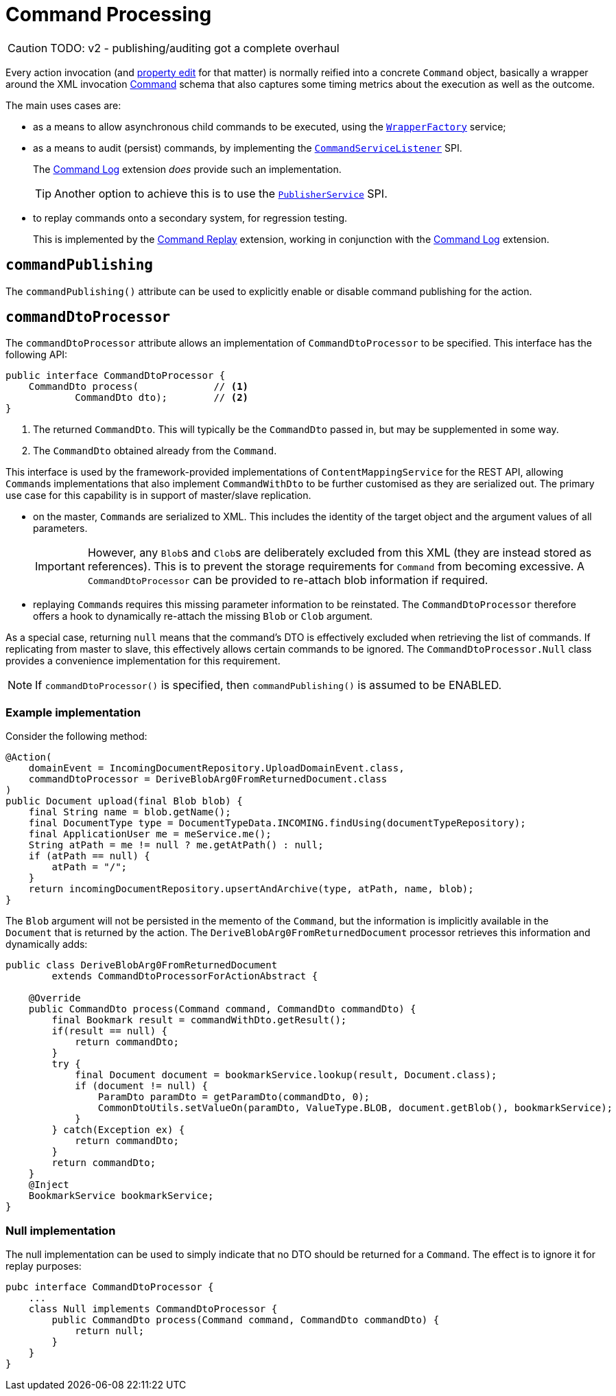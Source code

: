 = Command Processing

:Notice: Licensed to the Apache Software Foundation (ASF) under one or more contributor license agreements. See the NOTICE file distributed with this work for additional information regarding copyright ownership. The ASF licenses this file to you under the Apache License, Version 2.0 (the "License"); you may not use this file except in compliance with the License. You may obtain a copy of the License at. http://www.apache.org/licenses/LICENSE-2.0 . Unless required by applicable law or agreed to in writing, software distributed under the License is distributed on an "AS IS" BASIS, WITHOUT WARRANTIES OR  CONDITIONS OF ANY KIND, either express or implied. See the License for the specific language governing permissions and limitations under the License.
:page-partial:

CAUTION: TODO: v2 - publishing/auditing got a complete overhaul

Every action invocation (and xref:system:generated:index/applib/annotation/Property.adoc#commandPublishing[property edit] for that matter) is normally reified into a concrete `Command` object, basically a wrapper around the XML invocation xref:schema:cmd.adoc[Command] schema that also captures some timing metrics about the execution as well as the outcome.

The main uses cases are:

* as a means to allow asynchronous child commands to be executed, using the xref:refguide:applib-svc:WrapperFactory.adoc[`WrapperFactory`] service;

* as a means to audit (persist) commands, by implementing the xref:refguide:applib-svc:CommandSubscriber.adoc[`CommandServiceListener`] SPI.
+
The xref:extensions:command-log:about.adoc[Command Log] extension _does_ provide such an implementation.
+
TIP: Another option to achieve this is to use the xref:refguide:applib-svc:ExecutionSubscriber.adoc[`PublisherService`] SPI.

* to replay commands onto a secondary system, for regression testing.
+
This is implemented by the xref:extensions:command-replay:about.adoc[Command Replay] extension, working in conjunction with the xref:extensions:command-log:about.adoc[Command Log] extension.


[#commandPublishing]
== `commandPublishing`

The `commandPublishing()` attribute can be used to explicitly enable or disable command publishing for the action.



[#commanddtoprocessor]
== `commandDtoProcessor`

The `commandDtoProcessor` attribute allows an implementation of `CommandDtoProcessor` to be specified.
This interface has the following API:

[source,java]
----
public interface CommandDtoProcessor {
    CommandDto process(             // <.>
            CommandDto dto);        // <.>
}
----
<.> The returned `CommandDto`.
This will typically be the `CommandDto` passed in, but may be supplemented in some way.
<.> The `CommandDto` obtained already from the `Command`.

This interface is used by the framework-provided implementations of `ContentMappingService` for the REST API, allowing ``Command``s implementations that also implement `CommandWithDto` to be further customised as they are serialized out.
The primary use case for this capability is in support of master/slave replication.

* on the master, ``Command``s are serialized to XML.
This includes the identity of the target object and the argument values of all parameters.

+
[IMPORTANT]
====
However, any ``Blob``s and ``Clob``s are deliberately excluded from this XML (they are instead stored as references).
This is to prevent the storage requirements for `Command` from becoming excessive.
A `CommandDtoProcessor` can be provided to re-attach blob information if required.
====

* replaying ``Command``s requires this missing parameter information to be reinstated.
The `CommandDtoProcessor` therefore offers a hook to dynamically re-attach the missing `Blob` or `Clob` argument.

As a special case, returning `null` means that the command's DTO is effectively excluded when retrieving the list of commands.
If replicating from master to slave, this effectively allows certain commands to be ignored.
The `CommandDtoProcessor.Null` class provides a convenience implementation for this requirement.

[NOTE]
====
If `commandDtoProcessor()` is specified, then `commandPublishing()` is assumed to be ENABLED.
====

=== Example implementation

Consider the following method:

[source,java]
----
@Action(
    domainEvent = IncomingDocumentRepository.UploadDomainEvent.class,
    commandDtoProcessor = DeriveBlobArg0FromReturnedDocument.class
)
public Document upload(final Blob blob) {
    final String name = blob.getName();
    final DocumentType type = DocumentTypeData.INCOMING.findUsing(documentTypeRepository);
    final ApplicationUser me = meService.me();
    String atPath = me != null ? me.getAtPath() : null;
    if (atPath == null) {
        atPath = "/";
    }
    return incomingDocumentRepository.upsertAndArchive(type, atPath, name, blob);
}
----

The `Blob` argument will not be persisted in the memento of the `Command`, but the information is implicitly available in the `Document` that is returned by the action.
The `DeriveBlobArg0FromReturnedDocument` processor retrieves this information and dynamically adds:

[source,java]
----
public class DeriveBlobArg0FromReturnedDocument
        extends CommandDtoProcessorForActionAbstract {

    @Override
    public CommandDto process(Command command, CommandDto commandDto) {
        final Bookmark result = commandWithDto.getResult();
        if(result == null) {
            return commandDto;
        }
        try {
            final Document document = bookmarkService.lookup(result, Document.class);
            if (document != null) {
                ParamDto paramDto = getParamDto(commandDto, 0);
                CommonDtoUtils.setValueOn(paramDto, ValueType.BLOB, document.getBlob(), bookmarkService);
            }
        } catch(Exception ex) {
            return commandDto;
        }
        return commandDto;
    }
    @Inject
    BookmarkService bookmarkService;
}
----

=== Null implementation

The null implementation can be used to simply indicate that no DTO should be returned for a `Command`.
The effect is to ignore it for replay purposes:

[source,xml]
----
pubc interface CommandDtoProcessor {
    ...
    class Null implements CommandDtoProcessor {
        public CommandDto process(Command command, CommandDto commandDto) {
            return null;
        }
    }
}
----
